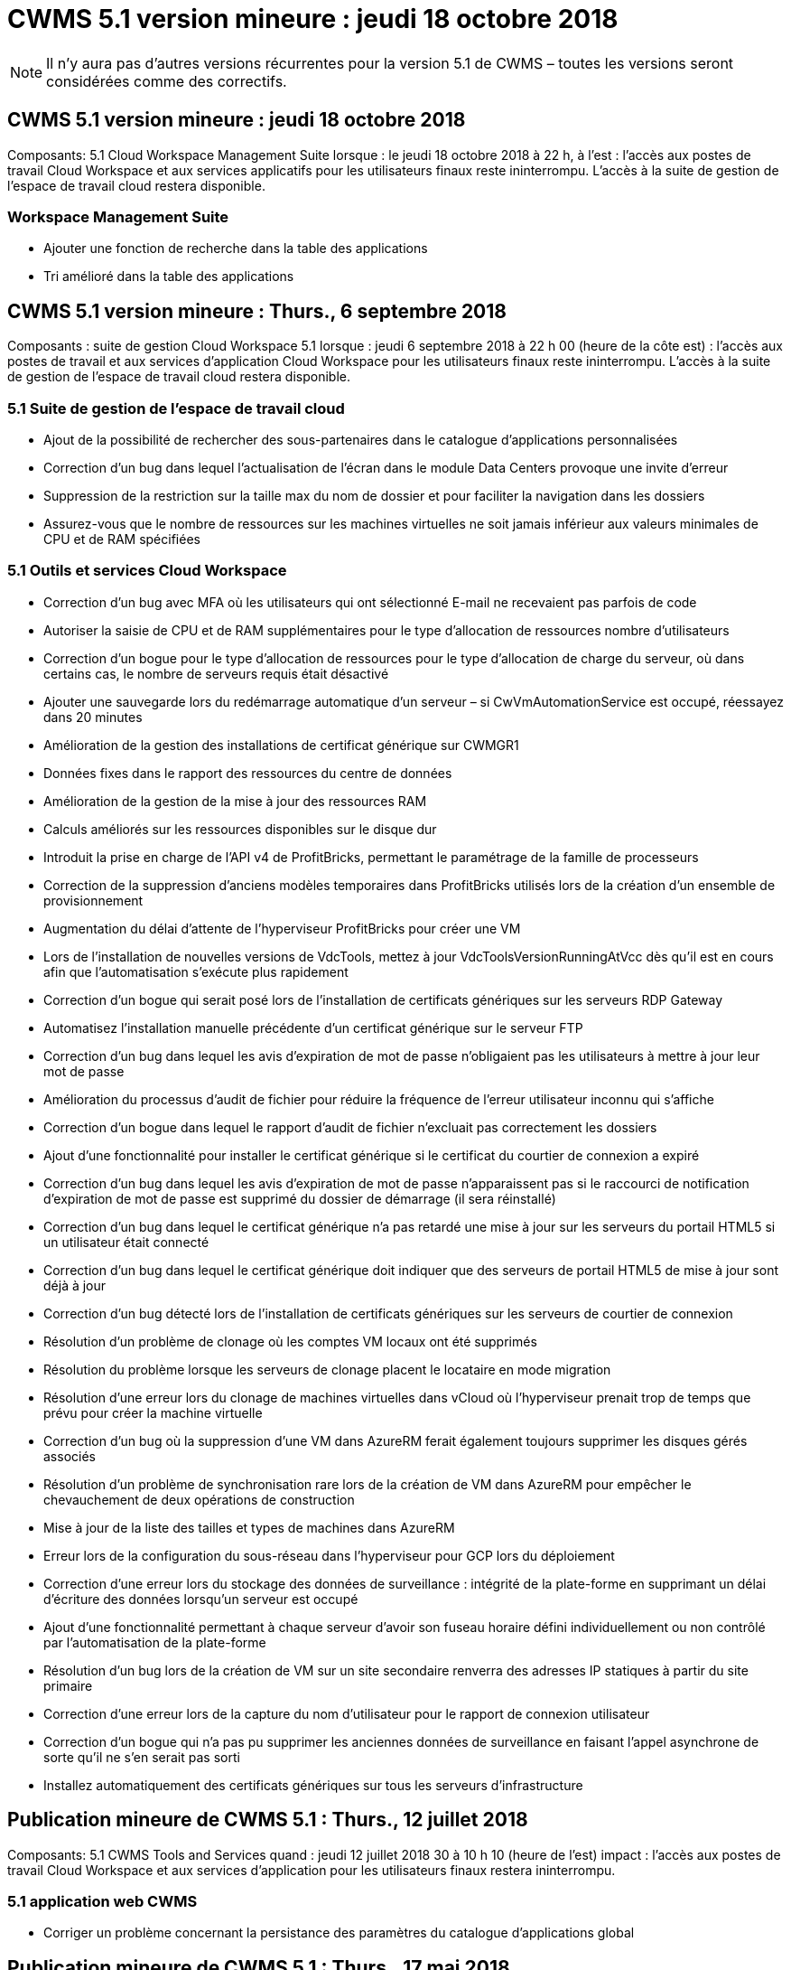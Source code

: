 = CWMS 5.1 version mineure : jeudi 18 octobre 2018
:allow-uri-read: 



NOTE: Il n'y aura pas d'autres versions récurrentes pour la version 5.1 de CWMS – toutes les versions seront considérées comme des correctifs.



== CWMS 5.1 version mineure : jeudi 18 octobre 2018

Composants: 5.1 Cloud Workspace Management Suite lorsque : le jeudi 18 octobre 2018 à 22 h, à l'est : l'accès aux postes de travail Cloud Workspace et aux services applicatifs pour les utilisateurs finaux reste ininterrompu. L'accès à la suite de gestion de l'espace de travail cloud restera disponible.



=== Workspace Management Suite

* Ajouter une fonction de recherche dans la table des applications
* Tri amélioré dans la table des applications




== CWMS 5.1 version mineure : Thurs., 6 septembre 2018

Composants : suite de gestion Cloud Workspace 5.1 lorsque : jeudi 6 septembre 2018 à 22 h 00 (heure de la côte est) : l'accès aux postes de travail et aux services d'application Cloud Workspace pour les utilisateurs finaux reste ininterrompu. L'accès à la suite de gestion de l'espace de travail cloud restera disponible.



=== 5.1 Suite de gestion de l'espace de travail cloud

* Ajout de la possibilité de rechercher des sous-partenaires dans le catalogue d'applications personnalisées
* Correction d'un bug dans lequel l'actualisation de l'écran dans le module Data Centers provoque une invite d'erreur
* Suppression de la restriction sur la taille max du nom de dossier et pour faciliter la navigation dans les dossiers
* Assurez-vous que le nombre de ressources sur les machines virtuelles ne soit jamais inférieur aux valeurs minimales de CPU et de RAM spécifiées




=== 5.1 Outils et services Cloud Workspace

* Correction d'un bug avec MFA où les utilisateurs qui ont sélectionné E-mail ne recevaient pas parfois de code
* Autoriser la saisie de CPU et de RAM supplémentaires pour le type d'allocation de ressources nombre d'utilisateurs
* Correction d'un bogue pour le type d'allocation de ressources pour le type d'allocation de charge du serveur, où dans certains cas, le nombre de serveurs requis était désactivé
* Ajouter une sauvegarde lors du redémarrage automatique d'un serveur – si CwVmAutomationService est occupé, réessayez dans 20 minutes
* Amélioration de la gestion des installations de certificat générique sur CWMGR1
* Données fixes dans le rapport des ressources du centre de données
* Amélioration de la gestion de la mise à jour des ressources RAM
* Calculs améliorés sur les ressources disponibles sur le disque dur
* Introduit la prise en charge de l'API v4 de ProfitBricks, permettant le paramétrage de la famille de processeurs
* Correction de la suppression d'anciens modèles temporaires dans ProfitBricks utilisés lors de la création d'un ensemble de provisionnement
* Augmentation du délai d'attente de l'hyperviseur ProfitBricks pour créer une VM
* Lors de l'installation de nouvelles versions de VdcTools, mettez à jour VdcToolsVersionRunningAtVcc dès qu'il est en cours afin que l'automatisation s'exécute plus rapidement
* Correction d'un bogue qui serait posé lors de l'installation de certificats génériques sur les serveurs RDP Gateway
* Automatisez l'installation manuelle précédente d'un certificat générique sur le serveur FTP
* Correction d'un bug dans lequel les avis d'expiration de mot de passe n'obligaient pas les utilisateurs à mettre à jour leur mot de passe
* Amélioration du processus d'audit de fichier pour réduire la fréquence de l'erreur utilisateur inconnu qui s'affiche
* Correction d'un bogue dans lequel le rapport d'audit de fichier n'excluait pas correctement les dossiers
* Ajout d'une fonctionnalité pour installer le certificat générique si le certificat du courtier de connexion a expiré
* Correction d'un bug dans lequel les avis d'expiration de mot de passe n'apparaissent pas si le raccourci de notification d'expiration de mot de passe est supprimé du dossier de démarrage (il sera réinstallé)
* Correction d'un bug dans lequel le certificat générique n'a pas retardé une mise à jour sur les serveurs du portail HTML5 si un utilisateur était connecté
* Correction d'un bug dans lequel le certificat générique doit indiquer que des serveurs de portail HTML5 de mise à jour sont déjà à jour
* Correction d'un bug détecté lors de l'installation de certificats génériques sur les serveurs de courtier de connexion
* Résolution d'un problème de clonage où les comptes VM locaux ont été supprimés
* Résolution du problème lorsque les serveurs de clonage placent le locataire en mode migration
* Résolution d'une erreur lors du clonage de machines virtuelles dans vCloud où l'hyperviseur prenait trop de temps que prévu pour créer la machine virtuelle
* Correction d'un bug où la suppression d'une VM dans AzureRM ferait également toujours supprimer les disques gérés associés
* Résolution d'un problème de synchronisation rare lors de la création de VM dans AzureRM pour empêcher le chevauchement de deux opérations de construction
* Mise à jour de la liste des tailles et types de machines dans AzureRM
* Erreur lors de la configuration du sous-réseau dans l'hyperviseur pour GCP lors du déploiement
* Correction d'une erreur lors du stockage des données de surveillance : intégrité de la plate-forme en supprimant un délai d'écriture des données lorsqu'un serveur est occupé
* Ajout d'une fonctionnalité permettant à chaque serveur d'avoir son fuseau horaire défini individuellement ou non contrôlé par l'automatisation de la plate-forme
* Résolution d'un bug lors de la création de VM sur un site secondaire renverra des adresses IP statiques à partir du site primaire
* Correction d'une erreur lors de la capture du nom d'utilisateur pour le rapport de connexion utilisateur
* Correction d'un bogue qui n'a pas pu supprimer les anciennes données de surveillance en faisant l'appel asynchrone de sorte qu'il ne s'en serait pas sorti
* Installez automatiquement des certificats génériques sur tous les serveurs d'infrastructure




== Publication mineure de CWMS 5.1 : Thurs., 12 juillet 2018

Composants: 5.1 CWMS Tools and Services quand : jeudi 12 juillet 2018 30 à 10 h 10 (heure de l'est) impact : l'accès aux postes de travail Cloud Workspace et aux services d'application pour les utilisateurs finaux restera ininterrompu.



=== 5.1 application web CWMS

* Corriger un problème concernant la persistance des paramètres du catalogue d'applications global




== Publication mineure de CWMS 5.1 : Thurs., 17 mai 2018

Composants: 5.1 Outils et services CWMS quand: Jeudi 17 mai 2018 @ 10-11 h impact est: L'accès aux bureaux Cloud Workspace et aux services d'application pour les utilisateurs finaux restera ininterrompu.



=== 5.1 application web CWMS

* Résolution d'un problème concernant les résumés des utilisateurs pour les groupes App Services
* Résolution d'un problème avec l'assistant Data Center préremplissage du nom d'utilisateur et du mot de passe
* Ajoutez la validation des nom d'utilisateur pour les administrateurs VM locaux et les techniciens de niveau 3 dans l'assistant Data Center
* Amélioration de la gestion des sessions, y compris la déconnexion automatique des utilisateurs après un délai de session
* Corriger un problème lors de la suppression d'administrateurs si un administrateur principal n'a pas pu être détecté
* Modifiez le paramètre fictif dans Data Center -> le serveur de profil passe de entrer le nom du profil à entrer le profil et modifiez le libellé du nom du profil à Nom du serveur
* Résolution l'activation d'AD admin ne fonctionne pas pour les utilisateurs non Cloud Workspace
* Corriger l'erreur JavaScript empêchant l'ajout de nouveaux utilisateurs/groupes pour un client non Cloud Workspace
* Autoriser les partenaires principaux à créer des administrateurs d'utilisateurs Active Directory pour les sous-partenaires
* Corriger le bug entraînant la réinitialisation du mot de passe de l'administrateur principal d'un sous-partenaire




== SCF 5.1 diffusion mineure : mercredi 21 février 2018

Composants: 5.1 Outils et services CW quand: Wedr., fév 21, 2018 @ 10-11 h HNE impact : l'accès aux bureaux et aux services d'application Cloud Workspace pour les utilisateurs finaux restera ininterrompu.



=== 5.1 application web CW

* Corriger le problème de gestion des dossiers utilisateur via le rôle accès administrateur




=== 5.1 Outils et services CW

* Assurez-vous que le serveur défaillant n'est pas automatiquement supprimé lors de la mise à niveau d'un client "aucun service" avec un espace de travail
* Traitez les mises à jour des GPO W2016 pour empêcher que la fenêtre contextuelle de notification ne soit brièvement visible par les utilisateurs connectés à leurs sessions RDS sur les machines virtuelles W2016




=== 5.1 API REST

* Ajouter de nouveaux attributs (modifier le rapport SPLA du SCF pour consommer de nouveaux attributs) afin de mieux gérer les applications de base basées sur des licences (plus précisément, SQL)




== SCF 5.1 diffusion mineure : mercredi 7 février 2018

Composants: 5.1 Outils et services CW quand: Wedr., fév 7, 2018 @ 10-11 h HNE impact : l'accès aux bureaux et aux services d'application Cloud Workspace pour les utilisateurs finaux restera ininterrompu.



=== 5.1 application web CW

* Aucune




=== 5.1 Outils et services CW

* Résolution du problème de désactivation d'App Locker sur Windows 2016 (en raison d'un problème interne récemment découvert sur Windows 2016)
* Corrigez le bogue lorsque l'IP n'est pas correctement réattribué en fonction de l'événement de défaillance du clone




=== 5.1 API REST

* Correction de l'enregistrement du type de stockage lors de la modification d'un serveur dans une collection de provisionnement
* Lors de la création d'une collection de provisionnement avec deux serveurs terminal Server (TS), un seul serveur TS doit être conçu pour valider la collection




== SCF 5.1 version mineure : mercredi 31 février 2018

Composants : 5.1 Outils et services CW lorsque : mercredi, janvier 31, 2018 @ 10-11 h HNE impact : l'accès aux bureaux et aux services d'application Cloud Workspace pour les utilisateurs finaux restera ininterrompu.



=== 5.1 application web CW

* Augmenter le nombre de rangées par tableau sur les modules CWS de haut niveau de 10 à 20
* Résolution de l'assistance utilisateur seul l'administrateur ne peut pas plonger dans un client




=== 5.1 Outils et services CW

* Corrigez le bug lorsque le modèle ne contient pas .Net Framework v4.5.2, la création du serveur échoue de manière incorrecte
* Correction du problème lors du clonage de machines virtuelles dans Hyper-V.




== SCF 5.1 version mineure : mercredi 10 février 2018

Composants : 5.1 Outils et services CW lorsque : mercredi, janvier 10, 2018 @ 10-11 h HNE impact : l'accès aux bureaux et aux services d'application Cloud Workspace pour les utilisateurs finaux restera ininterrompu.



=== 5.1 Outils et services CW

Les outils et services CWS version 5.1 (y compris le service d'automatisation CW, le service d'automatisation VM et le service CWAgent) seront mis à jour pour éliminer toute erreur d'autorisation qui se produit pour des scénarios de distribution d'application RemoteApp spécifiques. Les services seront notamment modifiés comme suit :

* Modifiez le déploiement automatique du certificat générique SSL pour les serveurs de session en le déployant uniquement sur les serveurs de serveur de connexion RD (Remote Desktop Connection Broker) et les serveurs d'utilisateurs intensifs. Les serveurs de session non-Broker utiliseront le certificat par défaut généré par les services RDS (Remote Desktop Services).
* Modifiez la zone de recherche directe DNS externe sur Active Directory au SDDC pour créer un seul enregistrement DNS pour les serveurs de sessions partagées client. Cet enregistrement pointe vers le serveur RDS Broker (VM) du client, qui gère à son tour l'équilibrage de charge entre les serveurs de session partagés. Les serveurs d'utilisateurs de puissance continueront d'avoir des entrées DNS distinctes.


Remarque : seules les configurations de clients finaux utilisant plusieurs serveurs de sessions partagées ont été affectées par ce problème, mais les configurations de clients nouveaux et modifiées seront déployées à l'aide de cette configuration.



== SCF 5.1 version mineure : mercredi 3 février 2018

Composants: 5.1 CW Web App quand: Wedr., janv 3, 2018 @ 10-10:30 HNE impact : l'accès aux bureaux et aux services d'application Cloud Workspace pour les utilisateurs finaux restera ininterrompu.



=== 5.1 application web CW

* Corriger le tri par code de société dans le module espaces de travail CWS
* Corriger les utilisateurs de Cloud Workspace -> forcer la réinitialisation du mot de passe ne reflète pas les modifications (lorsque vous naviguez vers un autre module, puis revenez à l'utilisateur)
* Assistant de déploiement automatique SDDC : ajoutez une alerte de confirmation modale en cas de non-vérification de l'installation ThinPrint (section Licensing)




== SCF 5.1 libération mineure : Tues., Dec 5 février 2017

Composants: 5.1 CW Web App quand: Tues., Dec 5, 2017 @ 10-10:30 HNE impact : l'accès aux bureaux et aux services d'application Cloud Workspace pour les utilisateurs finaux restera ininterrompu.



=== 5.1 application web CW

* Correction de l'erreur MFA CWS Admin sur Internet Explorer (IE) 11
* Correction des groupes CWS -> accès au lecteur local en renvoyant « non trouvé »
* Assistant d'auto-déploiement de Data Center : ajoutez la prise en charge d'AzureRM (ARM) Azure Active Directory
* Catalogue d'applications : assurez-vous que l'option d'abonnement est toujours disponible/propagé
* CWS script Events module > script Activity -> Add application : correction du chemin d'icône d'application incorrect
* Améliorez l'efficacité de la demande d'accès administrateur pour éviter les erreurs lors de la redirection vers CWS v5.0
* Corriger diverses erreurs lors de la mise à jour des détails d'AppService et/ou de la gestion des licences d'application pour un AppService
* Module d'espace de travail CWS > Assistant Ajout d'espace de travail -> fixer le format incorrect des services d'appel envoyé au plan de contrôle global
* CWS Workspace module > Assistant Ajout d'espace de travail -> Nouveau client -> Etape 3, fixer le groupe de mise à jour pour corriger l'erreur JavaScript afin de s'assurer que la mise à jour est traitée




== CWS 5.1 libération mineure : Sam., nov 11 février 2017

Composants: 5.1 CW Web App quand: Samedi, novembre 11, 2017 @ 10-11pm impact est : l'accès aux bureaux et aux services d'application Cloud Workspace pour les utilisateurs finaux restera ininterrompu.



=== 5.1 application web CW

* À partir de 22h HNE le novembre 11, tous les partenaires du SCF 5.1 doivent utiliser https://iit.hostwindow.net[]. Cette URL est mise à niveau pour soutenir CWS 5.1 (ainsi que CWS 5.0). Les partenaires sont chargés de s'assurer que l'administrateur du SCF et les utilisateurs finaux qui ont accès aux administrateurs du SCF sont au courant de ce changement.




== SCF 5.1 version mineure : lundi., oct 30 février 2017

Composants : 5.1 CW Web App et 5.1 CW Tools & Services quand : lundi, oct 30, 2017 @ 10-11pm impact est : l'accès aux bureaux et aux services d'application Cloud Workspace pour les utilisateurs finaux restera ininterrompu



=== 5.1 application web CW

* CWS Admin MFA : appuyez sur la touche entrée code de soumission pour MFA et corrigez le bogue, ce qui empêche le renvoi du code MFA
* Assistant d'auto-déploiement SDDC : pour GCP, demandez à l'administrateur d'utiliser un nom de VM local plutôt que de simplement être désactivé
* Assistant d'auto-déploiement SDDC : augmentez la largeur de la liste déroulante pour les fuseaux horaires
* Événements avec script : ajoutez le champ arguments à l'activité de script
* Événements avec script : ajoutez %applicationname% comme variable d'exécution pour les scripts d'événements avec script




=== 5.1 Outils et services CW

* Adresse e-mail de l'utilisateur final : résolvez le problème avec les adresses e-mail qui ne sont pas enregistrées dans la base de données pour les utilisateurs finaux existants
* État de connexion de l'utilisateur final : correction du problème d'obtention de l'UPN de l'utilisateur final connecté
* État de connexion de l'utilisateur final dans AzureRM : prend en charge les disques gérés Azure
* Modèles : corriger le flux de travail lorsque les modèles ne sont pas correctement supprimés
* Ressources : correction du problème de conversion des anciens pools de ressources en nouveaux types d'allocation
* Rapport d'audit de fichier : corrigez le bogue qui fait que l'utilisateur est inconnu
* Windows 2016 : correctif pour s'assurer que GPO à supprimer les icônes PowerShell des espaces de travail des utilisateurs finaux est correctement appliqué
* Modifier le rapport d'allocation des ressources/ressources : erreur de correction affichée de façon incorrecte
* Rapport sur les ressources du centre de données : si l'hyperviseur n'est pas configuré pour renvoyer l'espace disque dur disponible ou le devis VM, empêchez le rapport d'afficher l'erreur
* Redémarrage mensuel du serveur d'infrastructure : scénario d'adresse lorsque les serveurs d'infrastructure ne redémarrent pas chaque mois comme prévu car ils ne pouvaient pas communiquer avec le serveur CWMGR1 en raison du redémarrage de ce serveur en cours




== 5.1 version mineure : Tues., oct 3 février 2017

Composants : 5.1 CW Web App et 5.1 CW Tools & Services quand : Tues., oct 3, 2017 @ 10-11pm impact est : l'accès aux bureaux et aux services d'application Cloud Workspace pour les utilisateurs finaux restera ininterrompu



=== 5.1 application web CW

* AppServices : correction du blocage des incidents Ajout de licences pour les applications AppService
* AppServices : assurez-vous que la fonctionnalité "Ajouter une nouvelle instance" est toujours disponible pour les applications AppService
* Terminologie du pool de ressources : mettez à jour la terminologie tout en autorisant toujours l'application de la configuration du pool de ressources aux serveurs, même en l'absence de modifications : « mettre à jour » devient « appliquer aux serveurs » et « Modifier » a été remplacé par « gérer ».
* Calendrier de la charge de travail : assurez-vous que Modifier le modal s'ouvre toujours
* Calendrier des charges de travail : assurez-vous que les flèches de sélection de l'heure s'affichent toujours
* Evénements avec script : permet une sélection plus granulaire du temps
* Rapport CWS 'accès administrateur' : correction du problème entraînant la liste de plusieurs adresses IP de la colonne IP au lieu de l'adresse IP du client




=== 5.1 Outils et services CW

* Service d'audit des fichiers : désormais désactivé de manière cohérente
* Service d'automatisation et nouveau certificat générique SSL (connexions RDP) : ordre de mise à jour des commandes pour garantir que le certificat RDP mis à jour sur la passerelle RDS est toujours actualisé (c'est-à-dire non mis en cache)




== Présentation de la version initiale du CWS® 5.1

Cloud Workspace Suite 5.1 est actuellement en version bêta publique à partir du troisième trimestre 2017. Cette version inclut une mise à jour des API CWS et de l'interface de contrôle Admin. La version est une mise à jour de CWS 5.0 (sortie Q4 2016) et n'est pas « rétrocompatible » avec les entités version 4.x.

Une fois officiellement publié au quatrième trimestre 2017, il n'y a pas de frais de mise à niveau ni de frais de mise en oeuvre pour la transition au SCF 5.1. Les mises à niveau seront effectuées par CloudJumper en coordination avec chaque partenaire et n'interrompent pas les services existants. CWS 5.1 continue de prendre en charge toutes les fonctionnalités des versions précédentes, et étend les nouvelles fonctionnalités qui améliorent l'expérience des administrateurs et des utilisateurs finaux et améliorent encore l'automatisation et l'orchestration primées introduites avec les versions précédentes de Cloud Workspace Suite.

La mise à niveau de CWS 5.1 est la plus rapide et la plus simple à ce jour en étendant et en exploitant l'architecture mise à jour et la plate-forme d'API REST introduite dans CWS 5.0. CWS 5.1 poursuit l'engagement de CloudJumper en faveur d'un environnement plus amical afin de permettre aux développeurs externes d'étendre leurs services et produits basés sur Cloud Workspace.


NOTE: Le SCF 4.x atteindra la fin de vie officielle en 12.31.2017. Les partenaires qui restent sur la plate-forme CWS 4.x ne recevront plus de soutien direct pour les déploiements 4.x et aucune mise à jour 4.x ou correction de bogues supplémentaire ne sera fournie.



=== Points forts de 5.1 :

* Prise en charge de Windows 2016 Server
* Prise en charge de l'ensemble de la pile pour Microsoft Azure Resource Manager
* Prise en charge de l'authentification unique Office 365
* MFA pour les administrateurs du Portail CWS
* Amélioration de la gestion de la collecte de provisionnement
* Automatisation et script définis par l'administrateur
* Schémas de gestion du dimensionnement des ressources




==== Prise en charge de Windows 2016 Server

* Prise en charge des versions de serveur Windows Server 2016 pour toutes les plates-formes prises en charge.
* Windows 2016 Server fournit l'expérience de bureau « Windows 10 » pour les utilisateurs de sessions RDS partagées et permet des options de configuration telles que l'affectation de GPU pour les applications graphiques intensives*.




==== Prise en charge de l'ensemble de la pile pour Microsoft Azure Resource Manager

* Microsoft nécessite une migration du modèle de licence d'utilisateur pour la clé de chiffrement classique/compte délégué vers le modèle Azure Resource Manager.
* Microsoft Azure Resource Manager est une structure qui permet aux utilisateurs de travailler avec les ressources d'une solution en tant que groupe.
* Les attributs d'authentification requis sont collectés une fois lors du déploiement du data Center Software-defined (SDDC), puis réutilisés pour d'autres activités Microsoft Azure sans avoir à recourir à une nouvelle saisie ou à une nouvelle authentification.




==== Prise en charge de l'authentification unique Office 365

* Microsoft Office 365 utilise un modèle d'authentification qui exige que les utilisateurs finaux saisissent des informations d'identification chaque fois qu'ils utilisent la suite bureautique sur un nouvel ordinateur ou un nouveau périphérique.
* CWS 5.1 gère ces informations d'identification à l'échelle de la batterie de serveurs de sorte que les utilisateurs finaux n'ont besoin d'une authentification que lors de leur première utilisation d'un nouvel abonnement Office 365.




==== Une meilleure gestion de la collecte de provisionnement

* La configuration et la gestion des modèles d'hyperviseur pour des charges de travail prédéfinies peuvent être complexes, notamment lorsqu'elles sont réparties sur plusieurs plateformes d'hyperviseurs.
* CWS 5.1 introduit des fonctions de gestion automatisée de l'hyperviseur qui incluent la création d'instances de serveur basées sur un modèle existant ou une image VM de fournisseur de services cloud, une connexion directe au serveur créé pour l'installation d'applications à partir de CWS Web App; La création automatique de modèles/sysprep Windows à partir de l'instance de serveur configurée, ainsi que la validation des chemins d'accès aux applications et l'installation depuis CWS afin d'éliminer le besoin d'accéder directement au tableau de bord de l'hyperviseur ou du service cloud.




==== MFA pour les administrateurs du portail CWS

* CWS 5.1 comprend une solution d'authentification multifacteur (MFA) intégrée pour les administrateurs CWS uniquement
* Les partenaires peuvent implémenter leur propre solution MFA pour les utilisateurs finaux. Parmi les options les plus populaires, citons Duo, Auth-Anvil et Azure MF. CloudJumper publiera son propre MFA intégré pour les utilisateurs finaux au premier trimestre 2018




==== Automatisation définie par l'administrateur

* CWS assure une automatisation améliorée du déploiement et de la gestion pour les fournisseurs de services grâce à l'automatisation des tâches/l'exécution des scripts définie par l'administrateur.
* Grâce à cette amélioration, CWS 5.1 accélère considérablement les déploiements, simplifie la gestion et réduit les frais généraux.
* L'automatisation définie par l'administrateur CWS permettra d'installer ou de mettre à niveau des applications en fonction des événements, ce qui permet aux partenaires de déclencher des installations ou des opérations de maintenance automatisées à l'aide de cette méthode.




==== Schémas de gestion du dimensionnement des ressources

* La fonctionnalité des ressources du SCF 5.1 améliore la capacité de faire évoluer les ressources de façon dynamique en ajoutant trois schémas de ressources supplémentaires
* Les schémas Total Users existants sont désormais complétés par trois schémas de dimensionnement de ressources supplémentaires : fixes, actifs basés sur l'utilisateur et l'activité
* Exemple : la méthode fixe prend en charge les spécifications exactes de la CPU et de la RAM.
* Tous les schémas de dimensionnement des ressources continuent de permettre une modification immédiate/forcée ou une vérification/modification automatique nocturne des ressources.

